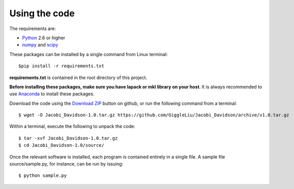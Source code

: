 ==============
Using the code
==============

The requirements are:

* `Python <http://www.python.org/>`_ 2.6 or higher
* `numpy <http://www.numpy.org/>`_ and `scipy <http://www.scipy.org/>`_

These packages can be installed by a single command from Linux terminal::

    $pip install -r requirements.txt

**requirements.txt** is contained in the root directory of this project.

**Before installing these packages, make sure you have lapack or mkl library on your host**.
It is always recommended to use `Anaconda <https://www.continuum.io/downloads/>`_ to install these packages.

Download the code using the `Download ZIP
<https://github.com/GiggleLiu/Jacobi_Davidson/archive/v1.0.tar.gz>`_
button on github, or run the following command from a terminal::

    $ wget -O Jacobi_Davidson-1.0.tar.gz https://github.com/GiggleLiu/Jacobi_Davidson/archive/v1.0.tar.gz

Within a terminal, execute the following to unpack the code::

    $ tar -xvf Jacobi_Davidson-1.0.tar.gz
    $ cd Jacobi_Davidson-1.0/source/

Once the relevant software is installed, each program is contained
entirely in a single file.  A sample file source/sample.py, for instance, can be
run by issuing::

    $ python sample.py
